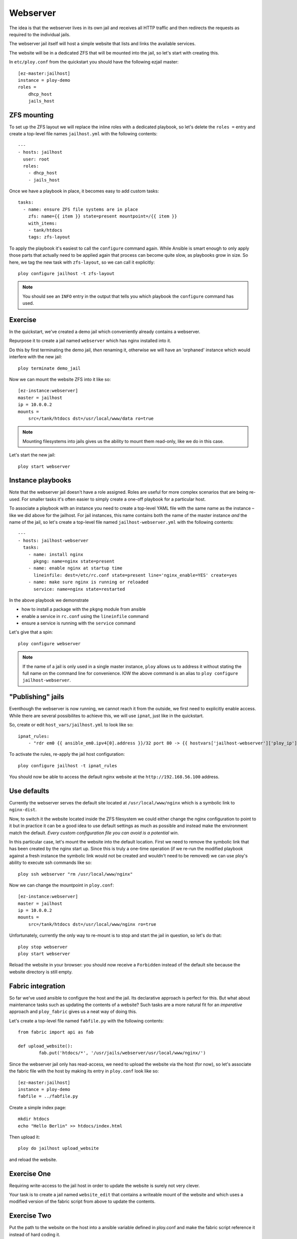 Webserver
=========

The idea is that the webserver lives in its own jail and receives all HTTP traffic and then redirects the requests as required to the individual jails.

The webserver jail itself will host a simple website that lists and links the available services.

The website will be in a dedicated ZFS that will be mounted into the jail, so let's start with creating this.

In ``etc/ploy.conf`` from the quickstart you should have the following ezjail master::

	[ez-master:jailhost]
	instance = ploy-demo
	roles =
	    dhcp_host
	    jails_host


ZFS mounting
------------

To set up the ZFS layout we will replace the inline roles with a dedicated playbook, so let's delete the ``roles =`` entry and create a top-level file names ``jailhost.yml`` with the following contents::

	---
	- hosts: jailhost
	  user: root
	  roles:
	    - dhcp_host
	    - jails_host

Once we have a playbook in place, it becomes easy to add custom tasks::

	  tasks:
	    - name: ensure ZFS file systems are in place
	      zfs: name={{ item }} state=present mountpoint=/{{ item }}
	      with_items:
	      - tank/htdocs
	      tags: zfs-layout

To apply the playbook it's easiest to call the ``configure`` command again.
While Ansible is smart enough to only apply those parts that actually need to be applied again that process can become quite slow, as playbooks grow in size.
So here, we tag the new task with ``zfs-layout``, so we can call it explicitly::

	ploy configure jailhost -t zfs-layout

.. note:: You should see an ``INFO`` entry in the output that tells you which playbook the ``configure`` command has used.


Exercise
--------

In the quickstart, we've created a demo jail which conveniently already contains a webserver.

Repurpose it to create a jail named ``webserver`` which has nginx installed into it.

Do this by first terminating the demo jail, *then* renaming it, otherwise we will have an 'orphaned' instance which would interfere with the new jail::

	ploy terminate demo_jail

Now we can mount the website ZFS into it like so::

	[ez-instance:webserver]
	master = jailhost
	ip = 10.0.0.2
	mounts =
	    src=/tank/htdocs dst=/usr/local/www/data ro=true

.. note:: Mounting filesystems into jails gives us the ability to mount them read-only, like we do in this case.

Let's start the new jail::

	ploy start webserver


Instance playbooks
------------------

Note that the webserver jail doesn't have a role assigned.
Roles are useful for more complex scenarios that are being re-used.
For smaller tasks it's often easier to simply create a one-off playbook for a particular host.

To associate a playbook with an instance you need to create a top-level YAML file with the same name as the instance – like we did above for the jailhost.
For jail instances, this name contains both the name of the master instance *and* the name of the jail, so let's create a top-level file named ``jailhost-webserver.yml`` with the following contents::

	---
	- hosts: jailhost-webserver
	  tasks:
	    - name: install nginx
	      pkgng: name=nginx state=present
	    - name: enable nginx at startup time
	      lineinfile: dest=/etc/rc.conf state=present line='nginx_enable=YES' create=yes
	    - name: make sure nginx is running or reloaded
	      service: name=nginx state=restarted

In the above playbook we demonstrate

- how to install a package with the ``pkgng`` module from ansible
- enable a service in ``rc.conf`` using the ``lineinfile`` command
- ensure a service is running with the ``service`` command

Let's give that a spin::

	ploy configure webserver

.. note:: If the name of a jail is only used in a single master instance, ``ploy`` allows us to address it without stating the full name on the command line for convenience. IOW the above command is an alias to ``ploy configure jailhost-webserver``.


"Publishing" jails
------------------

Eventhough the webserver is now running, we cannot reach it from the outside, we first need to explicitly enable access. While there are several possibilites to achieve this, we will use ``ipnat``, just like in the quickstart.

So, create or edit ``host_vars/jailhost.yml`` to look like so::

	ipnat_rules:
	    - "rdr em0 {{ ansible_em0.ipv4[0].address }}/32 port 80 -> {{ hostvars['jailhost-webserver']['ploy_ip'] }} port 80"

To activate the rules, re-apply the jail host configuration::

	ploy configure jailhost -t ipnat_rules

You should now be able to access the default nginx website at the ``http://192.168.56.100`` address.


Use defaults
------------

Currently the webserver serves the default site located at ``/usr/local/www/nginx`` which is a symbolic link to ``nginx-dist``.

Now, to switch it the website located inside the ZFS filesystem we could either change the nginx configuration to point to it but in practice it can be a good idea to use default settings as much as possible and instead make the environment match the default.
*Every custom configuration file you can avoid is a potential win*.

In this particular case, let's mount the website into the default location. First we need to remove the symbolic link that has been created by the nginx start up.
Since this is truly a one-time operation (if we re-run the modified playbook against a fresh instance the symbolic link would not be created and wouldn't need to be removed) we can use ploy's ability to execute ssh commands like so::

	ploy ssh webserver "rm /usr/local/www/nginx"

Now we can change the mountpoint in ``ploy.conf``::

	[ez-instance:webserver]
	master = jailhost
	ip = 10.0.0.2
	mounts =
	    src=/tank/htdocs dst=/usr/local/www/nginx ro=true

Unfortunately, currently the only way to re-mount is to stop and start the jail in question, so let's do that::

	ploy stop webserver
	ploy start webserver

Reload the website in your browser: you should now receive a ``Forbidden`` instead of the default site because the website directory is still empty.


Fabric integration
------------------

So far we've used ansible to configure the host and the jail.
Its declarative approach is perfect for this.
But what about maintenance tasks such as updating the contents of a website?
Such tasks are a more natural fit for an *imperative* approach and ``ploy_fabric`` gives us a neat way of doing this.

Let's create a top-level file named ``fabfile.py`` with the following contents::

	from fabric import api as fab

	def upload_website():
		fab.put('htdocs/*', '/usr/jails/webserver/usr/local/www/nginx/')

Since the webserver jail only has read-access, we need to upload the website via the host (for now), so let's associate the fabric file with the host by making its entry in ``ploy.conf`` look like so::

	[ez-master:jailhost]
	instance = ploy-demo
	fabfile = ../fabfile.py

Create a simple index page::

	mkdir htdocs
	echo "Hello Berlin" >> htdocs/index.html

Then upload it::

	ploy do jailhost upload_website

and reload the website.


Exercise One
------------

Requiring write-access to the jail host in order to update the website is surely not very clever.

Your task is to create a jail named ``website_edit`` that contains a writeable mount of the website and which uses a modified version of the fabric script from above to update the contents.


Exercise Two
------------

Put the path to the website on the host into a ansible variable defined in ploy.conf and make the fabric script reference it instead of hard coding it.

You can access variables defined in ansible and ``ploy.conf`` in Fabric via its ``env`` like so::

	ansible_vars = fab.env.instance.get_ansible_variables()

The result is a dictionary populated with variables from ``group_vars``, ``host_vars`` and from within ``ploy.conf``.
However, it does *not* contain any of the Ansible facts.
For details check `ploy_fabric's documentation <http://ploy.readthedocs.org/en/latest/ploy_ansible/README.html>`_
